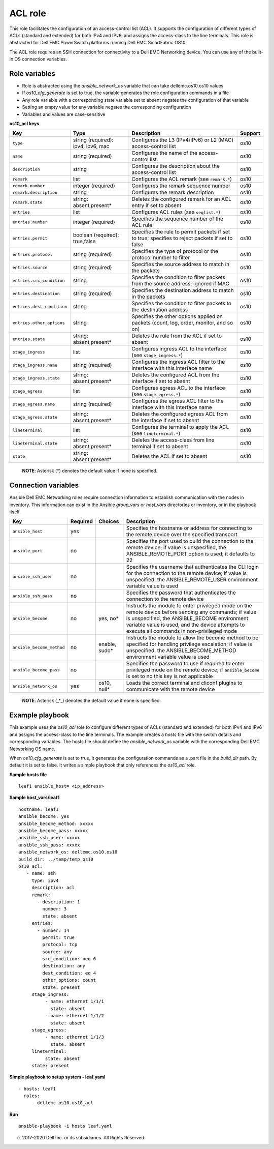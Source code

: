 ACL role
========

This role facilitates the configuration of an access-control list (ACL).
It supports the configuration of different types of ACLs (standard and
extended) for both IPv4 and IPv6, and assigns the access-class to the
line terminals. This role is abstracted for Dell EMC PowerSwitch
platforms running Dell EMC SmartFabric OS10.

The ACL role requires an SSH connection for connectivity to a Dell EMC
Networking device. You can use any of the built-in OS connection
variables.

Role variables
--------------

-  Role is abstracted using the *ansible\_network\_os* variable that can
   take dellemc.os10.os10 values
-  If *os10\_cfg\_generate* is set to true, the variable generates the
   role configuration commands in a file
-  Any role variable with a corresponding state variable set to absent
   negates the configuration of that variable
-  Setting an empty value for any variable negates the corresponding
   configuration
-  Variables and values are case-sensitive

**os10\_acl keys**

+------------------------------+--------------------------------------+----------------------------------------------------------------------------------------------------+-----------+
| Key                          | Type                                 | Description                                                                                        | Support   |
+==============================+======================================+====================================================================================================+===========+
| ``type``                     | string (required): ipv4, ipv6, mac   | Configures the L3 (IPv4/IPv6) or L2 (MAC) access-control list                                      | os10      |
+------------------------------+--------------------------------------+----------------------------------------------------------------------------------------------------+-----------+
| ``name``                     | string (required)                    | Configures the name of the access-control list                                                     | os10      |
+------------------------------+--------------------------------------+----------------------------------------------------------------------------------------------------+-----------+
| ``description``              | string                               | Configures the description about the access-control list                                           | os10      |
+------------------------------+--------------------------------------+----------------------------------------------------------------------------------------------------+-----------+
| ``remark``                   | list                                 | Configures the ACL remark (see ``remark.*``)                                                       | os10      |
+------------------------------+--------------------------------------+----------------------------------------------------------------------------------------------------+-----------+
| ``remark.number``            | integer (required)                   | Configures the remark sequence number                                                              | os10      |
+------------------------------+--------------------------------------+----------------------------------------------------------------------------------------------------+-----------+
| ``remark.description``       | string                               | Configures the remark description                                                                  | os10      |
+------------------------------+--------------------------------------+----------------------------------------------------------------------------------------------------+-----------+
| ``remark.state``             | string: absent,present\*             | Deletes the configured remark for an ACL entry if set to absent                                    | os10      |
+------------------------------+--------------------------------------+----------------------------------------------------------------------------------------------------+-----------+
| ``entries``                  | list                                 | Configures ACL rules (see ``seqlist.*``)                                                           | os10      |
+------------------------------+--------------------------------------+----------------------------------------------------------------------------------------------------+-----------+
| ``entries.number``           | integer (required)                   | Specifies the sequence number of the ACL rule                                                      | os10      |
+------------------------------+--------------------------------------+----------------------------------------------------------------------------------------------------+-----------+
| ``entries.permit``           | boolean (required): true,false       | Specifies the rule to permit packets if set to true; specifies to reject packets if set to false   | os10      |
+------------------------------+--------------------------------------+----------------------------------------------------------------------------------------------------+-----------+
| ``entries.protocol``         | string (required)                    | Specifies the type of protocol or the protocol number to filter                                    | os10      |
+------------------------------+--------------------------------------+----------------------------------------------------------------------------------------------------+-----------+
| ``entries.source``           | string (required)                    | Specifies the source address to match in the packets                                               | os10      |
+------------------------------+--------------------------------------+----------------------------------------------------------------------------------------------------+-----------+
| ``entries.src_condition``    | string                               | Specifies the condition to filter packets from the source address; ignored if MAC                  | os10      |
+------------------------------+--------------------------------------+----------------------------------------------------------------------------------------------------+-----------+
| ``entries.destination``      | string (required)                    | Specifies the destination address to match in the packets                                          | os10      |
+------------------------------+--------------------------------------+----------------------------------------------------------------------------------------------------+-----------+
| ``entries.dest_condition``   | string                               | Specifies the condition to filter packets to the destination address                               | os10      |
+------------------------------+--------------------------------------+----------------------------------------------------------------------------------------------------+-----------+
| ``entries.other_options``    | string                               | Specifies the other options applied on packets (count, log, order, monitor, and so on)             | os10      |
+------------------------------+--------------------------------------+----------------------------------------------------------------------------------------------------+-----------+
| ``entries.state``            | string: absent,present\*             | Deletes the rule from the ACL if set to absent                                                     | os10      |
+------------------------------+--------------------------------------+----------------------------------------------------------------------------------------------------+-----------+
| ``stage_ingress``            | list                                 | Configures ingress ACL to the interface (see ``stage_ingress.*``)                                  | os10      |
+------------------------------+--------------------------------------+----------------------------------------------------------------------------------------------------+-----------+
| ``stage_ingress.name``       | string (required)                    | Configures the ingress ACL filter to the interface with this interface name                        | os10      |
+------------------------------+--------------------------------------+----------------------------------------------------------------------------------------------------+-----------+
| ``stage_ingress.state``      | string: absent,present\*             | Deletes the configured ACL from the interface if set to absent                                     | os10      |
+------------------------------+--------------------------------------+----------------------------------------------------------------------------------------------------+-----------+
| ``stage_egress``             | list                                 | Configures egress ACL to the interface (see ``stage_egress.*``)                                    | os10      |
+------------------------------+--------------------------------------+----------------------------------------------------------------------------------------------------+-----------+
| ``stage_egress.name``        | string (required)                    | Configures the egress ACL filter to the interface with this interface name                         | os10      |
+------------------------------+--------------------------------------+----------------------------------------------------------------------------------------------------+-----------+
| ``stage_egress.state``       | string: absent,present\*             | Deletes the configured egress ACL from the interface if set to absent                              | os10      |
+------------------------------+--------------------------------------+----------------------------------------------------------------------------------------------------+-----------+
| ``lineterminal``             | list                                 | Configures the terminal to apply the ACL (see ``lineterminal.*``)                                  | os10      |
+------------------------------+--------------------------------------+----------------------------------------------------------------------------------------------------+-----------+
| ``lineterminal.state``       | string: absent,present\*             | Deletes the access-class from line terminal if set to absent                                       | os10      |
+------------------------------+--------------------------------------+----------------------------------------------------------------------------------------------------+-----------+
| ``state``                    | string: absent,present\*             | Deletes the ACL if set to absent                                                                   | os10      |
+------------------------------+--------------------------------------+----------------------------------------------------------------------------------------------------+-----------+

    **NOTE**: Asterisk (\*) denotes the default value if none is
    specified.

Connection variables
--------------------

Ansible Dell EMC Networking roles require connection information to
establish communication with the nodes in inventory. This information
can exist in the Ansible *group\_vars* or *host\_vars* directories or
inventory, or in the playbook itself.

+-----------------------------+------------+------------------+-----------------------------------------------------------------------------------------------------------------------------------------------------------------------------------------------------------------------------------------------------------+
| Key                         | Required   | Choices          | Description                                                                                                                                                                                                                                               |
+=============================+============+==================+===========================================================================================================================================================================================================================================================+
| ``ansible_host``            | yes        |                  | Specifies the hostname or address for connecting to the remote device over the specified transport                                                                                                                                                        |
+-----------------------------+------------+------------------+-----------------------------------------------------------------------------------------------------------------------------------------------------------------------------------------------------------------------------------------------------------+
| ``ansible_port``            | no         |                  | Specifies the port used to build the connection to the remote device; if value is unspecified, the ANSIBLE\_REMOTE\_PORT option is used; it defaults to 22                                                                                                |
+-----------------------------+------------+------------------+-----------------------------------------------------------------------------------------------------------------------------------------------------------------------------------------------------------------------------------------------------------+
| ``ansible_ssh_user``        | no         |                  | Specifies the username that authenticates the CLI login for the connection to the remote device; if value is unspecified, the ANSIBLE\_REMOTE\_USER environment variable value is used                                                                    |
+-----------------------------+------------+------------------+-----------------------------------------------------------------------------------------------------------------------------------------------------------------------------------------------------------------------------------------------------------+
| ``ansible_ssh_pass``        | no         |                  | Specifies the password that authenticates the connection to the remote device                                                                                                                                                                             |
+-----------------------------+------------+------------------+-----------------------------------------------------------------------------------------------------------------------------------------------------------------------------------------------------------------------------------------------------------+
| ``ansible_become``          | no         | yes, no\*        | Instructs the module to enter privileged mode on the remote device before sending any commands; if value is unspecified, the ANSIBLE\_BECOME environment variable value is used, and the device attempts to execute all commands in non-privileged mode   |
+-----------------------------+------------+------------------+-----------------------------------------------------------------------------------------------------------------------------------------------------------------------------------------------------------------------------------------------------------+
| ``ansible_become_method``   | no         | enable, sudo\*   | Instructs the module to allow the become method to be specified for handling privilege escalation; if value is unspecified, the ANSIBLE\_BECOME\_METHOD environment variable value is used                                                                |
+-----------------------------+------------+------------------+-----------------------------------------------------------------------------------------------------------------------------------------------------------------------------------------------------------------------------------------------------------+
| ``ansible_become_pass``     | no         |                  | Specifies the password to use if required to enter privileged mode on the remote device; if ``ansible_become`` is set to no this key is not applicable                                                                                                    |
+-----------------------------+------------+------------------+-----------------------------------------------------------------------------------------------------------------------------------------------------------------------------------------------------------------------------------------------------------+
| ``ansible_network_os``      | yes        | os10, null\*     | Loads the correct terminal and cliconf plugins to communicate with the remote device                                                                                                                                                                      |
+-----------------------------+------------+------------------+-----------------------------------------------------------------------------------------------------------------------------------------------------------------------------------------------------------------------------------------------------------+

    **NOTE**: Asterisk (\_\*\_) denotes the default value if none is
    specified.

Example playbook
----------------

This example uses the *os10\_acl* role to configure different types of
ACLs (standard and extended) for both IPv4 and IPv6 and assigns the
access-class to the line terminals. The example creates a *hosts* file
with the switch details and corresponding variables. The hosts file
should define the *ansible\_network\_os* variable with the corresponding
Dell EMC Networking OS name.

When *os10\_cfg\_generate* is set to true, it generates the
configuration commands as a .part file in the *build\_dir* path. By
default it is set to false. It writes a simple playbook that only
references the *os10\_acl* role.

**Sample hosts file**

::

    leaf1 ansible_host= <ip_address> 

**Sample host\_vars/leaf1**

::

    hostname: leaf1
    ansible_become: yes
    ansible_become_method: xxxxx
    ansible_become_pass: xxxxx
    ansible_ssh_user: xxxxx
    ansible_ssh_pass: xxxxx
    ansible_network_os: dellemc.os10.os10
    build_dir: ../temp/temp_os10
    os10_acl:
       - name: ssh
         type: ipv4
         description: acl
         remark:
           - description: 1
             number: 3
             state: absent
         entries:
           - number: 14
             permit: true
             protocol: tcp
             source: any
             src_condition: neq 6
             destination: any
             dest_condition: eq 4
             other_options: count
             state: present
         stage_ingress:
              - name: ethernet 1/1/1
                state: absent
              - name: ethernet 1/1/2
                state: absent
         stage_egress:
              - name: ethernet 1/1/3
                state: absent
         lineterminal:
              state: absent
         state: present
            

**Simple playbook to setup system - leaf.yaml**

::

    - hosts: leaf1
      roles:
         - dellemc.os10.os10_acl

**Run**

::

    ansible-playbook -i hosts leaf.yaml

(c) 2017-2020 Dell Inc. or its subsidiaries. All Rights Reserved.

